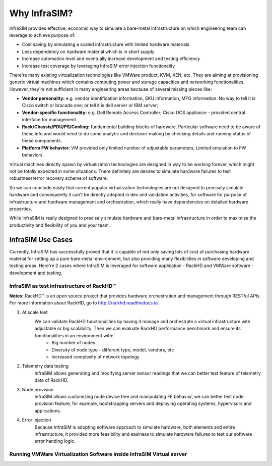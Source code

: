 Why InfraSIM?
=========================

InfraSIM provides effective, economic way to simulate a bare-metal infrastructure on which engineering team can leverage to achieve purpose of: 

* Cost saving by simulating a scaled infrastructure with limited hardware materials
* Less dependency on hardware material which is in short supply
* Increase automation level and eventually increase development and testing efficiency 
* Increase test coverage by leveraging InfraSIM error injection functionality

There're many existing virtualization technologies like VMWare product, KVM, XEN, etc. They are aiming at provisioning generic virtual machines which contains computing power and storage capacities and networking functionalities. However, they're not sufficient in many engineering areas because of several missing pieces like: 

* **Vendor personality:** e.g. vendor identification information, SKU information, MFG information. No way to tell it is Cisco switch or brocade one; or tell it is dell server or IBM server; 
* **Vendor-specific functionality:** e.g. Dell Remote Access Controller; Cisco UCS appliance – provided central interface for management
* **Rack/Chassis/PDU/PS/Cooling:** fundamental building blocks of hardware. Particular software need to be aware of these info and would need to do some analytic and decision-making by checking details and running status of these components. 
* **Platform FW behavior:** VM provided only limited number of adjustable parameters; Limited emulation to FW behaviors. 

Virtual machines directly spawn by virtualization technologies are designed in way to be working forever, which might not be totally expected in some situations. There definitely are desires to simulate hardware failures to test robustness/error recovery scheme of software.

So we can conclude easily that current popular virtualization technologies are not designed to precisely simulate hardware and consequently it can’t be directly adopted in dev and validation activities, for software for purpose of infrastructure and hardware management and orchestration, which really have dependencies on detailed hardware properties.


While InfraSIM is really designed to precisely simulate hardware and bare-metal infrastructure in order to maximize the productivity and flexibility of you and your team.


InfraSIM Use Cases
------------------------------------

Currently, InfraSIM has successfully proved that it is capable of not only saving lots of cost of purchasing hardware material for setting up a pure bare-metal environment, but also providing many flexibilities in software developing and testing areas. Here're 2 cases where InfraSIM is leveraged for software application - RackHD and VMWare software - development and testing. 

InfraSIM as test infrastructure of RackHD™
~~~~~~~~~~~~~~~~~~~~~~~~~~~~~~~~~~~~~~~~~~~~~~~~~~~

**Notes:**
RackHD™ is an open source project that provides hardware orchestration and management through RESTful APIs. For more information about RackHD, go to http://rackhd.readthedocs.io.

#. At scale test
    We can validate RackHD functionalities by having it manage and orchestrate a virtual infrastructure with adjustable or big scalability. Then we can evaluate RackHD performance benchmark and ensure its functionalities in an environment with:
       * Big number of nodes
       * Diversity of node type - different type, model, vendors, etc
       * Increased complexity of network topology

    .. image:: _static/case_infrasim_rackhd.png
       :scale: 60%
       :align: center

#. Telemetry data testing
    InfraSIM allows generating and modifying server sensor readings that we can better test feature of telemetry data of RackHD.

#. Node provision
    InfraSIM allows customizing node device tree and manipulating FE behavior, we can better test node provision feature, for example, bootstrapping servers and deploying operating systems, hypervisors and applications.

#. Error injection
    Because InfraSIM is adopting software approach to simulate hardware, both elements and entire infrastructure, it provided more feasibility and easiness to simulate hardware failures to test our software error handing logic.


Running VMWare Virtualization Software inside InfraSIM Virtual server
~~~~~~~~~~~~~~~~~~~~~~~~~~~~~~~~~~~~~~~~~~~~~~~~~~~~~~~~~~~~~~~~~~~~~~~~~~~~~~~~~~~

.. image:: _static/case_infrasim_vmware.png
   :scale: 60%
   :align: center
